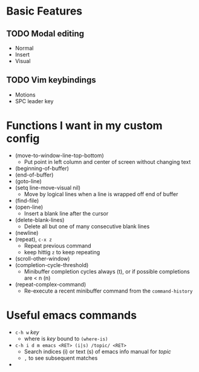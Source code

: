 #+STARTUP: showeverything

* Basic Features
** TODO Modal editing
   - Normal
   - Insert
   - Visual
** TODO Vim keybindings
   - Motions
   - SPC leader key

* Functions I want in my custom config
  - (move-to-window-line-top-bottom)
    - Put point in left column and center of screen without changing text
  - (beginning-of-buffer)
  - (end-of-buffer)
  - (goto-line)
  - (setq line-move-visual nil)
    - Move by logical lines when a line is wrapped off end of buffer
  - (find-file)
  - (open-line)
    - Insert a blank line after the cursor
  - (delete-blank-lines)
    - Delete all but one of many consecutive blank lines
  - (newline)
  - (repeat), ~c-x z~
    - Repeat previous command
    - keep hittig ~z~ to keep repeating
  - (scroll-other-window)
  - (completion-cycle-threshold)
    - Minibuffer completion cycles always (t), or if possible completions are < n (n)
  - (repeat-complex-command)
    - Re-execute a recent minibuffer command from the ~command-history~

* Useful emacs commands
  - ~c-h w~ /key/
    - where is /key/ bound to ~(where-is)~
  - ~c-h i d m emacs <RET> (i|s) /topic/ <RET>~
    - Search indices (i) or text (s) of emacs info manual for /topic/
    - ~,~ to see subsequent matches
  - 
